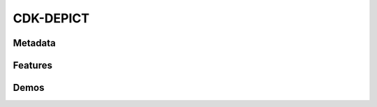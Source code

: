 CDK-DEPICT
============================

Metadata
----------------------------
.. raw:: html
    :file: meta.html
    
Features
-------------

Demos
-------------
